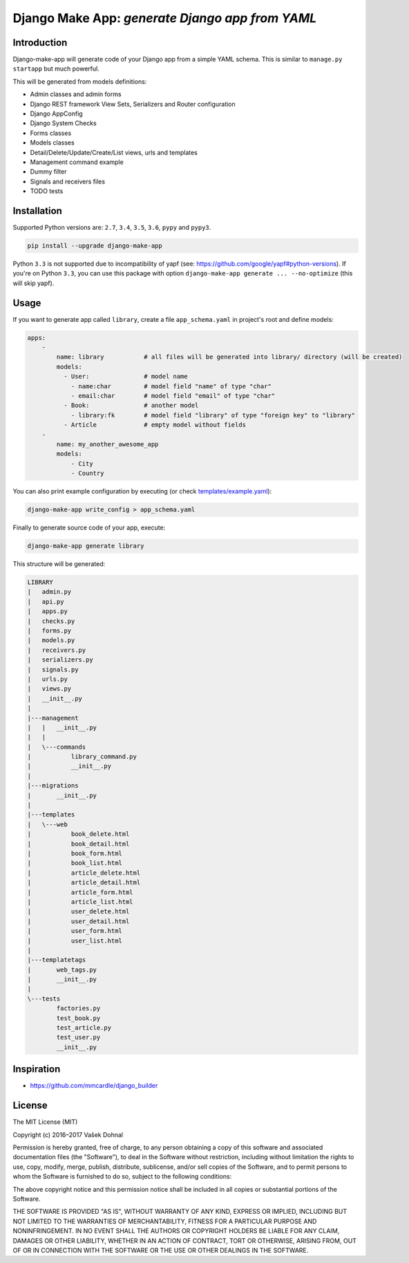 ================================================
Django Make App: *generate Django app from YAML*
================================================

.. image:: https://badge.fury.io/py/django_make_app.svg
        :target: https://pypi.python.org/pypi/django_make_app
        :alt: PyPi

.. image:: https://img.shields.io/badge/license-MIT-blue.svg
        :target: https://pypi.python.org/pypi/django_make_app/
        :alt: MIT

.. image:: https://api.travis-ci.org/illagrenan/django-make-app.svg
        :target: https://travis-ci.org/illagrenan/django-make-app
        :alt: TravisCI

.. image:: https://coveralls.io/repos/github/illagrenan/django-make-app/badge.svg?branch=master
        :target: https://coveralls.io/github/illagrenan/django-make-app?branch=master
        :alt: Coverage

.. image:: https://requires.io/github/illagrenan/django-make-app/requirements.svg?branch=master
     :target: https://requires.io/github/illagrenan/django-make-app/requirements/?branch=master
     :alt: Requirements Status

Introduction
------------

Django-make-app will generate code of your Django app from a simple YAML schema. This is similar to ``manage.py startapp`` but much powerful.

This will be generated from models definitions:

- Admin classes and admin forms
- Django REST framework View Sets, Serializers and Router configuration
- Django AppConfig
- Django System Checks
- Forms classes
- Models classes
- Detail/Delete/Update/Create/List views, urls and templates
- Management command example
- Dummy filter
- Signals and receivers files
- TODO tests

Installation
------------

Supported Python versions are: ``2.7``, ``3.4``, ``3.5``, ``3.6``, ``pypy`` and ``pypy3``.

.. code:: shell

    pip install --upgrade django-make-app

Python ``3.3`` is not supported due to incompatibility of yapf (see: https://github.com/google/yapf#python-versions). If you're on Python
``3.3``, you can use this package with option ``django-make-app generate ... --no-optimize`` (this will skip yapf).

Usage
-----

If you want to generate app called ``library``, create a file ``app_schema.yaml`` in project's root and define models:

.. code:: yaml

    apps:
        -
            name: library           # all files will be generated into library/ directory (will be created)
            models:
              - User:               # model name
                - name:char         # model field "name" of type "char"
                - email:char        # model field "email" of type "char"
              - Book:               # another model
                - library:fk        # model field "library" of type "foreign key" to "library"
              - Article             # empty model without fields
        -
            name: my_another_awesome_app
            models:
                - City
                - Country

You can also print example configuration by executing (or check `templates/example.yaml <https://github.com/illagrenan/django-make-app/blob/master/django_make_app/templates/example.yaml>`__):

.. code:: shell

    django-make-app write_config > app_schema.yaml

Finally to generate source code of your app, execute:

.. code:: shell

    django-make-app generate library

This structure will be generated:

.. code::

    LIBRARY
    |   admin.py
    |   api.py
    |   apps.py
    |   checks.py
    |   forms.py
    |   models.py
    |   receivers.py
    |   serializers.py
    |   signals.py
    |   urls.py
    |   views.py
    |   __init__.py
    |
    |---management
    |   |   __init__.py
    |   |
    |   \---commands
    |           library_command.py
    |           __init__.py
    |
    |---migrations
    |       __init__.py
    |
    |---templates
    |   \---web
    |           book_delete.html
    |           book_detail.html
    |           book_form.html
    |           book_list.html
    |           article_delete.html
    |           article_detail.html
    |           article_form.html
    |           article_list.html
    |           user_delete.html
    |           user_detail.html
    |           user_form.html
    |           user_list.html
    |
    |---templatetags
    |       web_tags.py
    |       __init__.py
    |
    \---tests
            factories.py
            test_book.py
            test_article.py
            test_user.py
            __init__.py


Inspiration
-----------

- https://github.com/mmcardle/django_builder

License
-------

The MIT License (MIT)

Copyright (c) 2016–2017 Vašek Dohnal

Permission is hereby granted, free of charge, to any person obtaining a
copy of this software and associated documentation files (the
"Software"), to deal in the Software without restriction, including
without limitation the rights to use, copy, modify, merge, publish,
distribute, sublicense, and/or sell copies of the Software, and to
permit persons to whom the Software is furnished to do so, subject to
the following conditions:

The above copyright notice and this permission notice shall be included
in all copies or substantial portions of the Software.

THE SOFTWARE IS PROVIDED "AS IS", WITHOUT WARRANTY OF ANY KIND, EXPRESS
OR IMPLIED, INCLUDING BUT NOT LIMITED TO THE WARRANTIES OF
MERCHANTABILITY, FITNESS FOR A PARTICULAR PURPOSE AND NONINFRINGEMENT.
IN NO EVENT SHALL THE AUTHORS OR COPYRIGHT HOLDERS BE LIABLE FOR ANY
CLAIM, DAMAGES OR OTHER LIABILITY, WHETHER IN AN ACTION OF CONTRACT,
TORT OR OTHERWISE, ARISING FROM, OUT OF OR IN CONNECTION WITH THE
SOFTWARE OR THE USE OR OTHER DEALINGS IN THE SOFTWARE.


